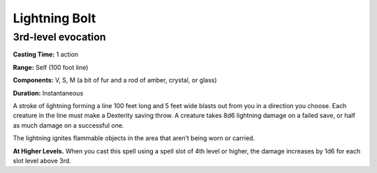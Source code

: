 
.. _srd:lightning-bolt:

Lightning Bolt
-------------------------------------------------------------

3rd-level evocation
^^^^^^^^^^^^^^^^^^^

**Casting Time:** 1 action

**Range:** Self (100 foot line)

**Components:** V, S, M (a bit of fur and a rod of amber, crystal, or
glass)

**Duration:** Instantaneous

A stroke of lightning forming a line 100 feet long and 5 feet wide
blasts out from you in a direction you choose. Each creature in the line
must make a Dexterity saving throw. A creature takes 8d6 lightning
damage on a failed save, or half as much damage on a successful one.

The lightning ignites flammable objects in the area that aren’t being
worn or carried.

**At Higher Levels.** When you cast this spell using a spell slot of 4th
level or higher, the damage increases by 1d6 for each slot level above
3rd.
